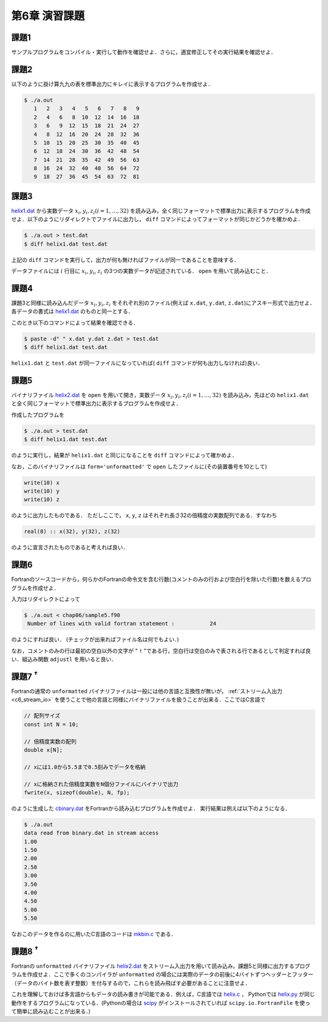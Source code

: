 .. -*- coding: utf-8 -*-

第6章 演習課題
==============

課題1
-----

サンプルプログラムをコンパイル・実行して動作を確認せよ．さらに，適宜修正してその実行結果を確認せよ．

課題2
-----

以下のように掛け算九九の表を標準出力にキレイに表示するプログラムを作成せよ．

.. code-block:: bash

    $ ./a.out
       1   2   3   4   5   6   7   8   9
       2   4   6   8  10  12  14  16  18
       3   6   9  12  15  18  21  24  27
       4   8  12  16  20  24  28  32  36
       5  10  15  20  25  30  35  40  45
       6  12  18  24  30  36  42  48  54
       7  14  21  28  35  42  49  56  63
       8  16  24  32  40  48  56  64  72
       9  18  27  36  45  54  63  72  81

課題3
-----

`helix1.dat <data/helix1.dat>`_ から実数データ :math:`x_i, y_i, z_i (i=1, \ldots, 32)` を読み込み，全く同じフォーマットで標準出力に表示するプログラムを作成せよ．以下のようにリダイレクトでファイルに出力し， ``diff`` コマンドによってフォーマットが同じかどうかを確かめよ．

.. code-block:: bash

    $ ./a.out > test.dat
    $ diff helix1.dat test.dat

上記の ``diff`` コマンドを実行して，出力が何も無ければファイルが同一であることを意味する．

データファイルには :math:`i` 行目に :math:`x_i`, :math:`y_i`, :math:`z_i` の3つの実数データが記述されている． ``open`` を用いて読み込むこと．

課題4
-----

課題3と同様に読み込んだデータ :math:`x_i, y_i, z_i` をそれぞれ別のファイル(例えば ``x.dat``, ``y.dat``, ``z.dat``)にアスキー形式で出力せよ．各データの書式は `helix1.dat <data/helix1.dat>`_ のものと同一とする．

このとき以下のコマンドによって結果を確認できる．

.. code-block:: bash

    $ paste -d" " x.dat y.dat z.dat > test.dat
    $ diff helix1.dat test.dat

``helix1.dat`` と ``test.dat`` が同一ファイルになっていれば( ``diff`` コマンドが何も出力しなければ)良い．


課題5
-----

バイナリファイル `helix2.dat <data/helix2.dat>`_ を ``open`` を用いて開き，実数データ :math:`x_i, y_i, z_i (i=1, \ldots, 32)` を読み込み，先ほどの ``helix1.dat`` と全く同じフォーマットで標準出力に表示するプログラムを作成せよ．

作成したプログラムを

.. code-block:: bash

    $ ./a.out > test.dat
    $ diff helix1.dat test.dat

のように実行し，結果が ``helix1.dat`` と同じになることを ``diff`` コマンドによって確かめよ．

なお，このバイナリファイルは ``form='unformatted'`` で ``open`` したファイルに(その装置番号を10として)

.. code-block:: fortran

      write(10) x
      write(10) y
      write(10) z


のように出力したものである． ただしここで， ``x``, ``y``, ``z`` はそれぞれ長さ32の倍精度の実数配列である．すなわち

.. code-block:: fortran

      real(8) :: x(32), y(32), z(32)


のように宣言されたものであると考えれば良い．


課題6
-----

Fortranのソースコードから，何らかのFortranの命令文を含む行数(コメントのみの行および空白行を除いた行数)を数えるプログラムを作成せよ．

入力はリダイレクトによって

.. code-block:: bash

    $ ./a.out < chap06/sample5.f90
     Number of lines with valid fortran statement :           24

のようにすれば良い． (チェックが出来ればファイル名は何でもよい．)

なお，コメントのみの行は最初の空白以外の文字が " ``!`` "である行，空白行は空白のみで表される行であるとして判定すれば良い．組込み関数 ``adjustl`` を用いると良い．


課題7 :sup:`†`
---------------

Fortranの通常の ``unformatted`` バイナリファイルは一般には他の言語と互換性が無いが， :ref:`ストリーム入出力 <c6_stream_io>` を使うことで他の言語と同様にバイナリファイルを扱うことが出来る．ここではC言語で

.. code-block:: c

      // 配列サイズ
      const int N = 10;

      // 倍精度実数の配列
      double x[N];

      // xには1.0から5.5まで0.5刻みでデータを格納

      // xに格納された倍精度実数をN個分ファイルにバイナリで出力
      fwrite(x, sizeof(double), N, fp);


のように生成した `cbinary.dat <data/cbinary.dat>`_ をFortranから読み込むプログラムを作成せよ．
実行結果は例えば以下のようになる．

.. code-block:: bash

    $ ./a.out
    data read from binary.dat in stream access
    1.00
    1.50
    2.00
    2.50
    3.00
    3.50
    4.00
    4.50
    5.00
    5.50

なおこのデータを作るのに用いたC言語のコードは `mkbin.c <sample/chap06/mkbin.c>`_ である．


課題8 :sup:`†`
---------------

Fortranの ``unformatted`` バイナリファイル `helix2.dat <data/helix2.dat>`_ をストリーム入出力を用いて読み込み，課題5と同様に出力するプログラムを作成せよ．ここで多くのコンパイラが ``unformatted`` の場合には実際のデータの前後に4バイトずつヘッダーとフッター（データのバイト数を表す整数）を付与するので，これらを読み飛ばす必要があることに注意せよ．

これを理解しておけば多言語からもデータの読み書きが可能である．例えば，C言語では `helix.c <sample/chap06/helix.c>`_ ， Pythonでは `helix.py <sample/chap06/helix.py>`_ が同じ動作をするプログラムになっている．(Pythonの場合は `scipy <https://scipy.org/>`_ がインストールされていれば ``scipy.io.FortranFile`` を使って簡単に読み込むことが出来る．)
